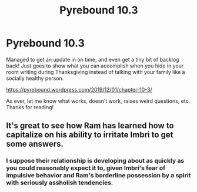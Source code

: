 #+TITLE: Pyrebound 10.3

* Pyrebound 10.3
:PROPERTIES:
:Author: RedSheepCole
:Score: 22
:DateUnix: 1575212520.0
:DateShort: 2019-Dec-01
:END:
Managed to get an update in on time, and even get a tiny bit of backlog back! Just goes to show what you can accomplish when you hide in your room writing during Thanksgiving instead of talking with your family like a socially healthy person.

[[https://pyrebound.wordpress.com/2019/12/01/chapter-10-3/]]

As ever, let me know what works, doesn't work, raises weird questions, etc. Thanks for reading!


** It's great to see how Ram has learned how to capitalize on his ability to irritate Imbri to get some answers.
:PROPERTIES:
:Author: Brell4Evar
:Score: 3
:DateUnix: 1575305350.0
:DateShort: 2019-Dec-02
:END:

*** I suppose their relationship is developing about as quickly as you could reasonably expect it to, given Imbri's fear of impulsive behavior and Ram's borderline possession by a spirit with seriously assholish tendencies.
:PROPERTIES:
:Author: RedSheepCole
:Score: 2
:DateUnix: 1575570095.0
:DateShort: 2019-Dec-05
:END:
